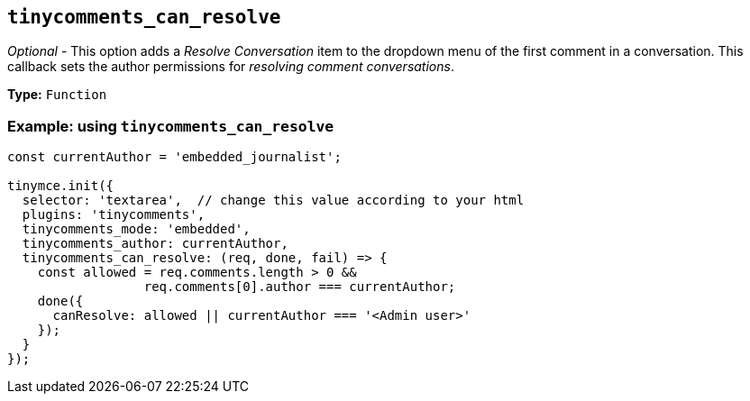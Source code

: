 [[tinycomments_can_resolve]]
== `+tinycomments_can_resolve+`

_Optional_ - This option adds a _Resolve Conversation_ item to the dropdown menu of the first comment in a conversation. This callback sets the author permissions for _resolving comment conversations_.

*Type:* `+Function+`

=== Example: using `+tinycomments_can_resolve+`

[source,js]
----
const currentAuthor = 'embedded_journalist';

tinymce.init({
  selector: 'textarea',  // change this value according to your html
  plugins: 'tinycomments',
  tinycomments_mode: 'embedded',
  tinycomments_author: currentAuthor,
  tinycomments_can_resolve: (req, done, fail) => {
    const allowed = req.comments.length > 0 &&
                  req.comments[0].author === currentAuthor;
    done({
      canResolve: allowed || currentAuthor === '<Admin user>'
    });
  }
});
----
